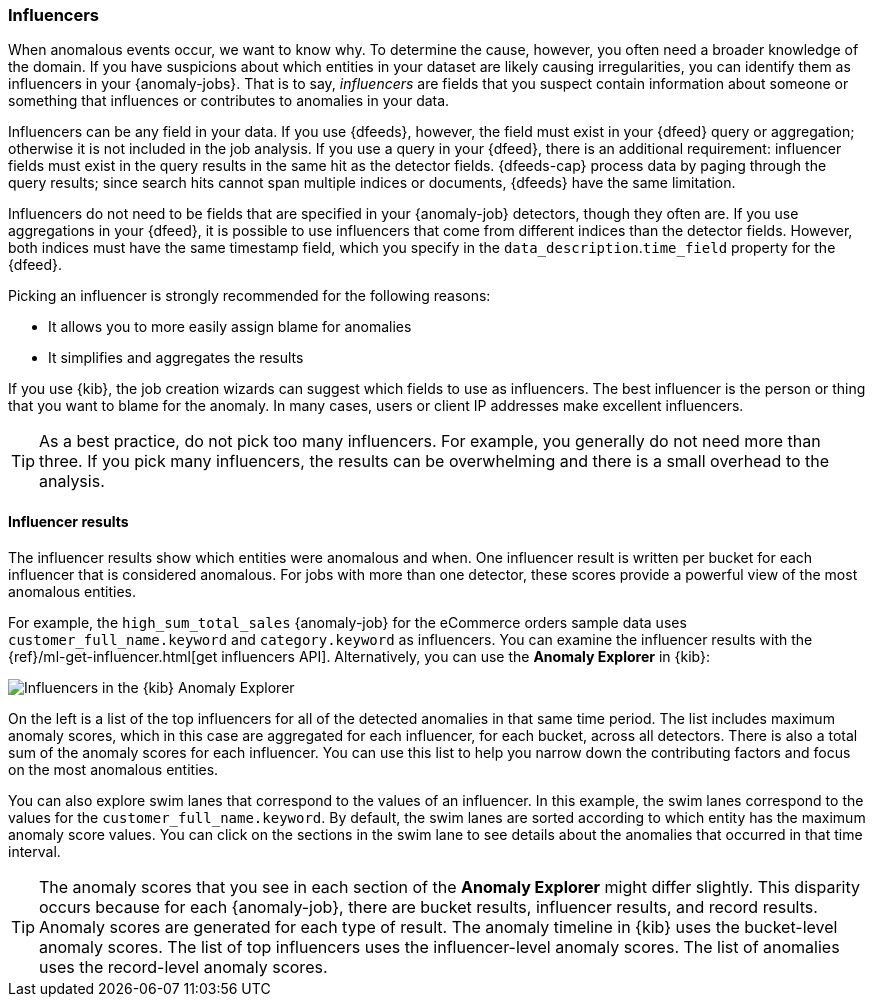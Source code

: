 [role="xpack"]
[[ml-influencers]]
=== Influencers

When anomalous events occur, we want to know why. To determine the cause,
however, you often need a broader knowledge of the domain. If you have
suspicions about which entities in your dataset are likely causing
irregularities, you can identify them as influencers in your {anomaly-jobs}.
That is to say, _influencers_ are fields that you suspect contain information
about someone or something that influences or contributes to anomalies in your
data.

Influencers can be any field in your data. If you use {dfeeds}, however, the
field must exist in your {dfeed} query or aggregation; otherwise it is not
included in the job analysis. If you use a query in your {dfeed}, there is an
additional requirement: influencer fields must exist in the query results in the
same hit as the detector fields. {dfeeds-cap} process data by paging through the
query results; since search hits cannot span multiple indices or documents,
{dfeeds} have the same limitation. 

Influencers do not need to be fields that are specified in your {anomaly-job}
detectors, though they often are. If you use aggregations in your {dfeed}, it is
possible to use influencers that come from different indices than the detector
fields. However, both indices must have the same timestamp field, which you
specify in the `data_description`.`time_field` property for the {dfeed}.

Picking an influencer is strongly recommended for the following reasons:

* It allows you to more easily assign blame for anomalies
* It simplifies and aggregates the results

If you use {kib}, the job creation wizards can suggest which fields to use as
influencers. The best influencer is the person or thing that you want to blame
for the anomaly. In many cases, users or client IP addresses make excellent
influencers.

TIP: As a best practice, do not pick too many influencers. For example, you
generally do not need more than three. If you pick many influencers, the results
can be overwhelming and there is a small overhead to the analysis.

[discrete]
[[ml-influencer-results]]
==== Influencer results

The influencer results show which entities were anomalous and when. One
influencer result is written per bucket for each influencer that is considered
anomalous. For jobs with more than one detector, these scores provide a powerful
view of the most anomalous entities.

For example, the `high_sum_total_sales` {anomaly-job} for the eCommerce orders
sample data uses `customer_full_name.keyword` and `category.keyword` as
influencers. You can examine the influencer results with the
{ref}/ml-get-influencer.html[get influencers API]. Alternatively, you can use
the *Anomaly Explorer* in {kib}:

[role="screenshot"]
image::images/influencers.jpg["Influencers in the {kib} Anomaly Explorer"]

On the left is a list of the top influencers for all of the detected anomalies
in that same time period. The list includes maximum anomaly scores, which in
this case are aggregated for each influencer, for each bucket, across all
detectors. There is also a total sum of the anomaly scores for each influencer.
You can use this list to help you narrow down the contributing factors and focus
on the most anomalous entities.

You can also explore swim lanes that correspond to the values of an influencer.
In this example, the swim lanes correspond to the values for the 
`customer_full_name.keyword`. By default, the swim lanes are sorted according to
which entity has the maximum anomaly score values. You can click on the sections
in the swim lane to see details about the anomalies that occurred in that time
interval.

TIP: The anomaly scores that you see in each section of the *Anomaly Explorer*
might differ slightly. This disparity occurs because for each {anomaly-job},
there are bucket results, influencer results, and record results. Anomaly scores
are generated for each type of result. The anomaly timeline in {kib} uses the
bucket-level anomaly scores. The list of top influencers uses the
influencer-level anomaly scores. The list of anomalies uses the record-level
anomaly scores.


